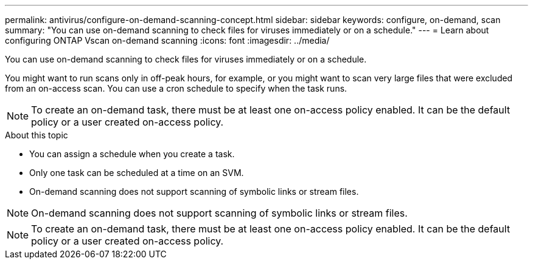 ---
permalink: antivirus/configure-on-demand-scanning-concept.html
sidebar: sidebar
keywords: configure, on-demand, scan
summary: "You can use on-demand scanning to check files for viruses immediately or on a schedule."
---
= Learn about configuring ONTAP Vscan on-demand scanning
:icons: font
:imagesdir: ../media/

[.lead]
You can use on-demand scanning to check files for viruses immediately or on a schedule. 

You might want to run scans only in off-peak hours, for example, or you might want to scan very large files that were excluded from an on-access scan. You can use a cron schedule to specify when the task runs.

[NOTE] 
To create an on-demand task, there must be at least one on-access policy enabled. It can be the default policy or a user created on-access policy.

.About this topic

* You can assign a schedule when you create a task.
* Only one task can be scheduled at a time on an SVM.
* On-demand scanning does not support scanning of symbolic links or stream files.

[NOTE]
On-demand scanning does not support scanning of symbolic links or stream files.

[NOTE]
To create an on-demand task, there must be at least one on-access policy enabled. It can be the default policy or a user created on-access policy.

// 2025 June 17, ONTAPDOC-3078
// 20-NOV-2024 GH-1491
// 05 July 2023, ONTAPDOC-790
// 2023 May 09, vscan-overview-update
